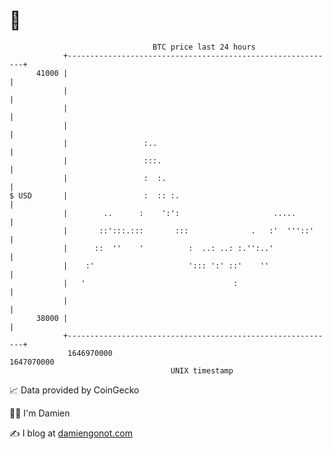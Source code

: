 * 👋

#+begin_example
                                   BTC price last 24 hours                    
               +------------------------------------------------------------+ 
         41000 |                                                            | 
               |                                                            | 
               |                                                            | 
               |                                                            | 
               |                 :..                                        | 
               |                 :::.                                       | 
               |                 :  :.                                      | 
   $ USD       |                 :  :: :.                                   | 
               |        ..      :    ':':                     .....         | 
               |       ::':::.:::       :::              .   :'  '''::'     | 
               |      ::  ''    '          :  ..: ..: :.'':..'              | 
               |    :'                     '::: ':' ::'    ''               | 
               |   '                                 :                      | 
               |                                                            | 
         38000 |                                                            | 
               +------------------------------------------------------------+ 
                1646970000                                        1647070000  
                                       UNIX timestamp                         
#+end_example
📈 Data provided by CoinGecko

🧑‍💻 I'm Damien

✍️ I blog at [[https://www.damiengonot.com][damiengonot.com]]
